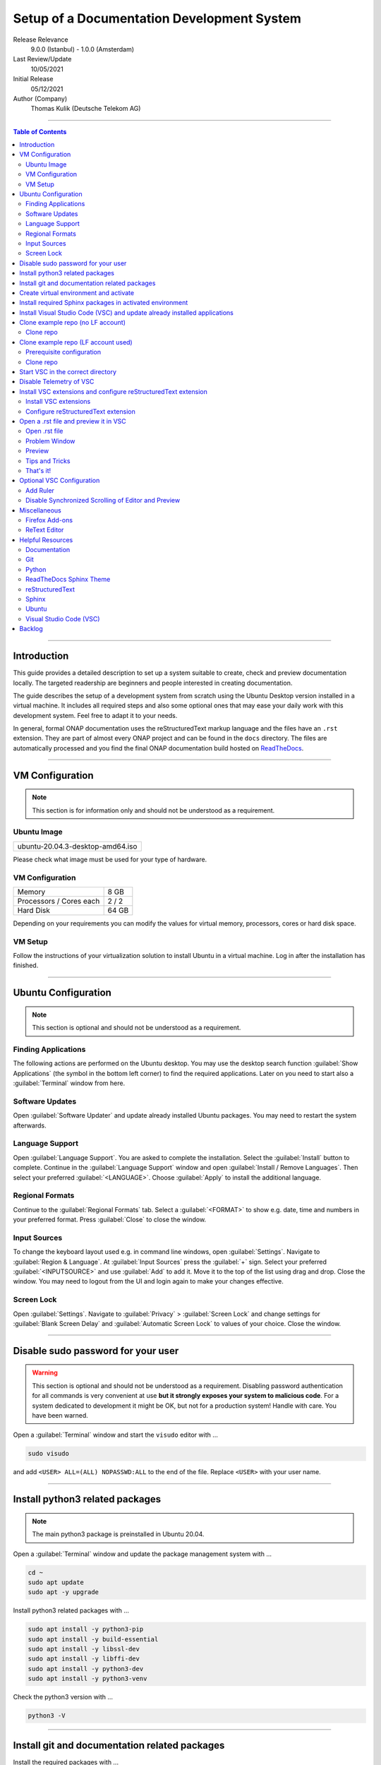 .. This work is licensed under a Creative Commons Attribution 4.0 International
.. License. http://creativecommons.org/licenses/by/4.0
.. Copyright (C) 2021 Deutsche Telekom AG



*******************************************
Setup of a Documentation Development System
*******************************************


..
   #########################################################################
   HOW TO FILL THIS SECTION:

   Release Relevance
      Name the ONAP release(s) where this document has a relevance.
      ONAP release number (ONAP release name starting with a capital letter)
      Examples:
      8.0.0 (Honolulu) - 1.0.0 (Amsterdam)
      7.0.1 (Guilin) - 3.0.0 (Casablanca), 1.0.0 (Amsterdam)

   Last Review/Update
      Date of last review and/or update of this document.
      Add "none" for a new document. Add concrete date if reviewed/updated.
      Use en-US format (mm/dd/yyyy).

   Initial Release
      Initial release date of this document.
      Use en-US format (mm/dd/yyyy).

   Author (Company)
      Name of the author and company name. Use comma to separate.
      Example:
      Jane Doe (ACME), John Doe (ACME)

   ! PLEASE DO NOT CHANGE THE STRUCTURE OF THIS SECTION.
   ! PLEASE ADD ONLY REQUESTED INFORMATION BELOW!
   #########################################################################

Release Relevance
   9.0.0 (Istanbul) - 1.0.0 (Amsterdam)

Last Review/Update
   10/05/2021

Initial Release
   05/12/2021

Author (Company)
   Thomas Kulik (Deutsche Telekom AG)

-------------------------------------------------------------------------------

.. contents:: Table of Contents

-------------------------------------------------------------------------------

Introduction
============

This guide provides a detailed description to set up a system suitable to
create, check and preview documentation locally. The targeted readership are
beginners and people interested in creating documentation.

The guide describes the setup of a development system from scratch using the
Ubuntu Desktop version installed in a virtual machine. It includes all required
steps and also some optional ones that may ease your daily work with this
development system. Feel free to adapt it to your needs.

In general, formal ONAP documentation uses the reStructuredText markup language
and the files have an ``.rst`` extension. They are part of almost every ONAP
project and can be found in the ``docs`` directory. The files are automatically
processed and you find the final ONAP documentation build hosted on
`ReadTheDocs <https://docs.onap.org>`__.

-------------------------------------------------------------------------------

VM Configuration
================

.. note:: This section is for information only and should not be understood as
          a requirement.

Ubuntu Image
------------

+--------------------------------------+
| ubuntu-20.04.3-desktop-amd64.iso     |
+--------------------------------------+

Please check what image must be used for your type of hardware.

VM Configuration
----------------

+-------------------------+------------+
| Memory                  | 8 GB       |
+-------------------------+------------+
| Processors / Cores each | 2 / 2      |
+-------------------------+------------+
| Hard Disk               | 64 GB      |
+-------------------------+------------+

Depending on your requirements you can modify the values for virtual memory,
processors, cores or hard disk space.

VM Setup
--------

Follow the instructions of your virtualization solution to install Ubuntu in a
virtual machine. Log in after the installation has finished.

-------------------------------------------------------------------------------

Ubuntu Configuration
====================

.. note:: This section is optional and should not be understood as a
   requirement.

Finding Applications
--------------------

The following actions are performed on the Ubuntu desktop. You may use the
desktop search function :guilabel:`Show Applications` (the |ShowApp| symbol in
the bottom left corner) to find the required applications. Later on you need to
start also a :guilabel:`Terminal` window from here.

Software Updates
----------------

Open :guilabel:`Software Updater` and update already installed Ubuntu packages.
You may need to restart the system afterwards.

Language Support
----------------

Open :guilabel:`Language Support`. You are asked to complete the installation.
Select the :guilabel:`Install` button to complete. Continue in the
:guilabel:`Language Support` window and open
:guilabel:`Install / Remove Languages`. Then select your preferred
:guilabel:`<LANGUAGE>`. Choose :guilabel:`Apply` to install the additional
language.

Regional Formats
----------------

Continue to the :guilabel:`Regional Formats` tab. Select a
:guilabel:`<FORMAT>` to show e.g. date, time and numbers in your preferred
format. Press :guilabel:`Close` to close the window.

Input Sources
-------------

To change the keyboard layout used e.g. in command line windows, open
:guilabel:`Settings`. Navigate to :guilabel:`Region & Language`. At
:guilabel:`Input Sources` press the :guilabel:`+` sign. Select your preferred
:guilabel:`<INPUTSOURCE>` and use :guilabel:`Add` to add it. Move it to the top
of the list using drag and drop. Close the window. You may need to logout from
the UI and login again to make your changes effective.

Screen Lock
-----------

Open :guilabel:`Settings`. Navigate to :guilabel:`Privacy` >
:guilabel:`Screen Lock` and change settings for :guilabel:`Blank Screen Delay`
and :guilabel:`Automatic Screen Lock` to values of your choice. Close the
window.

-------------------------------------------------------------------------------

Disable sudo password for your user
===================================

.. warning:: This section is optional and should not be understood as a
   requirement. Disabling password authentication for all commands is very
   convenient at use **but it strongly exposes your system to malicious code**.
   For a system dedicated to development it might be OK, but not for a
   production system! Handle with care. You have been warned.

Open a :guilabel:`Terminal` window and start the ``visudo`` editor with ...

.. code-block:: bash

   sudo visudo

and add ``<USER> ALL=(ALL) NOPASSWD:ALL`` to the end of the file. Replace
``<USER>`` with your user name.

-------------------------------------------------------------------------------

Install python3 related packages
================================

.. note:: The main python3 package is preinstalled in Ubuntu 20.04.

Open a :guilabel:`Terminal` window and update the package management system
with ...

.. code-block:: bash

   cd ~
   sudo apt update
   sudo apt -y upgrade

Install python3 related packages with ...

.. code-block:: bash

   sudo apt install -y python3-pip
   sudo apt install -y build-essential
   sudo apt install -y libssl-dev
   sudo apt install -y libffi-dev
   sudo apt install -y python3-dev
   sudo apt install -y python3-venv


Check the python3 version with ...

.. code-block:: bash

   python3 -V

-------------------------------------------------------------------------------

Install git and documentation related packages
==============================================

Install the required packages with ...

.. code-block:: bash

   sudo apt install -y git
   sudo apt install -y git-review
   sudo apt install -y python3-sphinx
   sudo apt install -y python3-doc8
   sudo apt install -y curl
   sudo apt install -y jq

Check the git version with ...

.. code-block:: bash

   git --version

-------------------------------------------------------------------------------

Create virtual environment and activate
=======================================

In this guide, virtual environments are generally located in your home
directory under ``~/environments``. For the development of ONAP documentation
the virtual environment ``onapdocs`` is created. The full path is consequently
``~/environments/onapdocs``.

.. code-block:: bash

   cd ~
   mkdir environments
   cd ~/environments
   python3 -m venv onapdocs
   cd ~/environments/onapdocs
   source bin/activate

To indicate that you are now working in an virtual environment, the prompt of
your terminal has changed. Now it starts with ``(onapdocs)``.

-------------------------------------------------------------------------------

Install required Sphinx packages in activated environment
=========================================================

It is :strong:`important` to activate the ``onapdocs`` environment before you
continue. If not already done, activate environment with ...

.. code-block:: bash

   cd ~/environments/onapdocs
   source bin/activate

To indicate that you are now working in an virtual environment, the prompt of
your terminal has changed. Now it starts with ``(onapdocs)``.

.. important:: Now you are installing packages only for the 'onapdocs' virtual
   environment.

.. code-block:: bash

   pip3 install wheel
   pip3 install lfdocs-conf

   which sphinx-build

.. note:: The ``lfdocs-conf`` package requires multiple, additional libraries.
          They are loaded automatically.

.. tip:: Remember the path
   ``/home/<USER>/environments/onapdocs/bin/sphinx-build``, you need it later
   to configure a VSC extension.

-------------------------------------------------------------------------------

Install Visual Studio Code (VSC) and update already installed applications
==========================================================================

The following actions are performed on the Ubuntu desktop. You may use the
desktop search function :guilabel:`Show Applications` (the |ShowApp| symbol in
the bottom left corner) to find the required applications.

Open :guilabel:`Ubuntu Software` > :guilabel:`Development`, select
:guilabel:`code` (Visual Studio Code) and press :guilabel:`Install` to install
the integrated development environment (IDE).

Open :guilabel:`Ubuntu Software` > :guilabel:`Updates` to ensure that your
installed applications are up to date.

-------------------------------------------------------------------------------

Clone example repo (no LF account)
==================================

Clone repo
----------

For a quick start you can clone e.g. the ``doc`` repository even without a
Linux Foundation (LF) account with ...

.. code-block:: bash

   cd ~/environments/onapdocs
   git clone --branch master https://git.onap.org/doc/ ./doc

-------------------------------------------------------------------------------

Clone example repo (LF account used)
====================================

Prerequisite configuration
--------------------------

If you plan to contribute to the ONAP community and you want to submit changes
to a specific project later on, please refer to the
`ONAP Developer Wiki <https://wiki.onap.org>`__ to get information about all
the prerequisite details.

If you already have a LF account and you have shared your public ssh key you
can finalize the configuration of this development system by updating your ssh
configuration in the ``~/.ssh`` directory by copying over ``config``,
``id_rsa`` and ``id_rsa.pub``

In addition you configure ``git`` and ``git-review`` with ...

.. code-block:: bash

   git config --global user.email "<GIT-EMAIL>"
   git config --global user.name "<GIT-USER>"
   git config --global --add gitreview.username "<GIT-USER>"
   git config --global gitreview.remote origin

Replace ``<GIT-EMAIL>`` and ``<GIT-USER>`` with your account details.

Clone repo
----------

.. code-block:: bash

   cd ~/environments/onapdocs
   git clone --recurse-submodules ssh://<GIT-USER>@gerrit.onap.org:29418/doc

-------------------------------------------------------------------------------

Start VSC in the correct directory
==================================

Start VSC (always) in the ``docs`` directory of your repository. For the
``doc`` repository used in this example do this with ...

.. code-block:: bash

   cd doc
   cd docs
   code .

.. important:: Don't forget the ``.`` (dot) when you start Visual Studio Code.

.. tip:: ``~/environments/onapdocs/doc/docs`` is now your
   ``${workspaceFolder}`` because you have started VSC (``code .``) from here!

-------------------------------------------------------------------------------

Disable Telemetry of VSC
========================

In case you want to disable telemetry functionality of Visual Studio Code, open
:guilabel:`File` > :guilabel:`Preferences` > :guilabel:`Settings` and
search for ``telemetry``. Then uncheck
:guilabel:`Telemetry: Enable Crash Reporter` and
:guilabel:`Telemetry: Enable Telemetry`

.. warning:: Extensions may be collecting their own usage data and are not
   controlled by the ``telemetry.enableTelemetry`` setting. Consult the
   specific extension's documentation to learn about its telemetry
   reporting and whether it can be disabled. See also
   https://code.visualstudio.com/docs/getstarted/telemetry

-------------------------------------------------------------------------------

Install VSC extensions and configure reStructuredText extension
===============================================================

Install VSC extensions
----------------------

Extension bring additional power to Visual Studio Code. To search and install
them, open :guilabel:`File` > :guilabel:`Preferences` > :guilabel:`Extensions`
or use the keyboard shortcut ``[Ctrl+Shift+X]``. Then enter the name of the
extension in the :guilabel:`Search Extensions in Marketplace` window.
Press :guilabel:`Install` if you have found the required extension.

Please install ...

+-----------------------+-----------------------------------------+
| Python                | ms-python.python                        |
+-----------------------+-----------------------------------------+
| reStructuredText      | lextudio.restructuredtext               |
+-----------------------+-----------------------------------------+
| Code Spell Checker    | streetsidesoftware.code-spell-checker   |
+-----------------------+-----------------------------------------+
| Prettier              | esbenp.prettier-vscode                  |
+-----------------------+-----------------------------------------+
| GitLens               | eamodio.gitlens                         |
+-----------------------+-----------------------------------------+

Configure reStructuredText extension
------------------------------------

To configure ``reStructuredText`` extension, open :guilabel:`File` >
:guilabel:`Preferences` > :guilabel:`Extensions` or use the keyboard shortcut
``[Ctrl+Shift+X]``. Then enter ``reStructuredText`` in the
:guilabel:`Search Extensions in Marketplace` window. After you have found the
extension press :guilabel:`Manage` (the little |GearSymb| symbol on the right
bottom) and select :guilabel:`Extension Settings`. A new windows in VSC shows
all the parameters. Change the following ones:

 :strong:`Restructuredtext › Linter: Executable Path`
  ``/usr/bin/doc8``

 :strong:`Restructuredtext › Linter: Name`
  ``doc8``

 :strong:`Restructuredtext: Sphinx Build Path`
  ``/home/<USER>/environments/onapdocs/bin/sphinx-build``

Replace ``<USER>`` with your user name.

Only in case the preview creates an error message, try ...

  :strong:`Restructuredtext: Conf Path`
   ``${workspaceFolder}/docs``

Close the :guilabel:`Extension Settings` window.

Close VSC and start it again with the ``code .`` command.

-------------------------------------------------------------------------------

Open a .rst file and preview it in VSC
======================================

Open .rst file
--------------

Select :guilabel:`View` > :guilabel:`Explorer`. Or use the |FileExpl| symbol in
the upper left corner. Expand the ``docs`` folder by clicking on the ``>``
symbol. Select the file ``index.rst``. The code shows up in the right pane
window of VSC.

Alternatively you can open this guide and see how it looks like in the
reStructuredText format. It can be found in ``docs/guides/onap-documentation``
and is named ``setup-of-a-doc-dev-system.rst``.

Problem Window
--------------

You may see problems with the reStructuredText markup because the code is
underlined in various colors. For the details select :guilabel:`View` >
:guilabel:`Problems` to open an additional window at the bottom of VSC.

When you select a specific entry in the problem list, the code window is
updated to show the related line in the code.

Preview
-------

Now select :guilabel:`Preview To The Side` (the |Preview| symbol on the top
right) or use keyboard shortcut ``[Ctrl+k Ctrl+r]`` to open the preview window
on the right hand side. This may take a few seconds. The preview shows up and
renders the ``index.rst`` as it would look like on ReadTheDocs.

Tips and Tricks
---------------

The learnings are ...

.. tip::
   - Start VSC always in the ``docs`` directory of the repository. Use the
     command ``code .``. Then navigate via VSC's :guilabel:`Explorer`
     |FileExpl| to the directory which contains the file you like to edit. VSC
     may ask you, which ``conf.py`` VSC should use. Choose the one which
     resides in the directory where you have started VSC. Check also the (blue)
     bottom line of VSC. There you see which ``conf.py`` is currently in use.
     The content of ``conf.py`` affects how the documentation is presented.
   - VSC may claim that some packages require an update. This can be easily
     fixed. VSC offers automatically to install or update the package.
   - VSC may ask you to install ``snooty``. Please install.
   - Select the correct environment in the (blue) bottom line
     ``'onapdocs':venv``. Have also a view on the other interesting
     information (e.g. the ``conf.py`` which is currently in use).
   - First, close and reopen preview if preview is not shown properly.
   - Second, close and reopen VSC if preview is not shown properly.
   - Save your file if an error does not disappear after you have corrected it.
   - You can not navigate within the document structure by clicking the links
     in the preview. You always have to choose the correct file in the VSC
     :guilabel:`Explorer` window.

That's it!
----------

Congratulations, well done! You have configured a system well suited to
develop ONAP documentation and to master the challenges of reStructuredText.
Now have a look at all the different elements of reStructuredText and learn how
to use them properly. Or maybe you like to do some optional configurations at
your system first.

-------------------------------------------------------------------------------

Optional VSC Configuration
==========================

Add Ruler
---------

To add a ruler that indicates the line end at 79 characters, open
:guilabel:`File` > :guilabel:`Preferences` > :guilabel:`Settings` and enter
``ruler`` in the :guilabel:`Search settings` field. In
:guilabel:`Editor: Rulers` click on :guilabel:`Edit in settings.json` and add
the value ``79``. The result should look like this:

.. code-block:: bash

    "editor.rulers": [
        79
    ]

Disable Synchronized Scrolling of Editor and Preview
----------------------------------------------------

To disable the synchronized scrolling of editor and preview, open
:guilabel:`File` > :guilabel:`Preferences` > :guilabel:`Settings` and
search for ``Restructuredtext › Preview: Scroll``. Then uncheck
:guilabel:`Restructuredtext › Preview: Scroll Editor With Preview` and
:guilabel:`Restructuredtext › Preview: Scroll Preview With Editor`

-------------------------------------------------------------------------------

Miscellaneous
=============

.. note:: This section is optional and should not be understood as a
   requirement.

Firefox Add-ons
---------------

Open :guilabel:`Add-Ons and Themes`, then search and install the following
add-ons:

+------------------------------+-------------------------------+
| I don't care about cookies   | Get rid of cookie warnings.   |
+------------------------------+-------------------------------+
| UBlock Origin                | A wide-spectrum blocker.      |
+------------------------------+-------------------------------+
| LastPass Password Manager    | Used in the Linux Foundation. |
+------------------------------+-------------------------------+

ReText Editor
-------------

Install this simple editor with ...

.. code-block:: bash

   sudo apt install -y retext

-------------------------------------------------------------------------------

Helpful Resources
=================

This is a collection of helpful resources if you want to extend and deepen your
knowledge.

Documentation
-------------

- `Write The Docs: Documentation Guide <https://www.writethedocs.org/guide>`__

Git
---

- `How To Install Git on Ubuntu 20.04 <https://www.digitalocean.com/community/tutorials/how-to-install-git-on-ubuntu-20-04>`__

Python
------

- `Install Python for Most Features <https://docs.restructuredtext.net/articles/prerequisites.html#install-python-for-most-features>`__
- `How To Install Python 3 and Set Up a Programming Environment on an Ubuntu 20.04 Server <https://www.digitalocean.com/community/tutorials/how-to-install-python-3-and-set-up-a-programming-environment-on-an-ubuntu-20-04-server>`__
- `Using Python environments in VS Code <https://code.visualstudio.com/docs/python/environments>`__
- `Getting Started with Python in VS Code <https://code.visualstudio.com/docs/python/python-tutorial>`__
- `Linux Foundation Docs Conf <https://pypi.org/project/lfdocs-conf/>`__

ReadTheDocs Sphinx Theme
------------------------

- `ReadTheDocs Sphinx Theme (Recommended Reading!) <https://sphinx-rtd-theme.readthedocs.io/en/stable/>`__
- `ReadTheDocs Sphinx Theme Configuration <https://sphinx-rtd-theme.readthedocs.io/en/latest/configuring.html>`__

reStructuredText
----------------

- `reStructuredText Directives <https://docutils.sourceforge.io/docs/ref/rst/directives.html>`__
- `reStructuredText and Sphinx Cheat Sheet I <https://thomas-cokelaer.info/tutorials/sphinx/rest_syntax.html>`__
- `reStructuredText and Sphinx Cheat Sheet II <https://docs.typo3.org/m/typo3/docs-how-to-document/master/en-us/WritingReST/CheatSheet.html>`__
- `Online reStructuredText Editor <http://rst.ninjs.org/#>`__

Sphinx
------

- `Sphinx Documentation Generator <https://www.sphinx-doc.org/en/master/>`__

Ubuntu
------

- `Virtualized Ubuntu Desktop Edition <https://linuxconfig.org/ubuntu-20-04-system-requirements>`__

Visual Studio Code (VSC)
------------------------

- `VSC Basic Editing <https://code.visualstudio.com/docs/editor/codebasics>`__
- `Code Formatting with Prettier in Visual Studio Code <https://www.digitalocean.com/community/tutorials/code-formatting-with-prettier-in-visual-studio-code>`__
- `VSC Icons <https://github.com/microsoft/vscode-icons>`__

-------------------------------------------------------------------------------

Backlog
=======

There are still some open topics or issues in this guide. They are subject
for one of the upcoming releases.

 - consider ``pandoc`` in this guide?
 - VSC / reStructuredText Extension Settings / reStructuredText: Sphinx Build
   Path: ${workspaceRoot} , ${workspaceFolder} , any alternatives?
 - link to full ``ssh`` install/config?
 - link to full ``git`` install/config?
 - how to limit line width to improve readability? setting in conf.py?
 - keyboard shortcut ``[Ctrl+Shift+X]`` or :kbd:`Ctrl` + :kbd:`Shift` +
   :kbd:`X` Is this a problem in the RTD theme?
 - use ``menuselection``
   :menuselection:`My --> Software --> Some menu --> Some sub menu 1`?
 - evaluate and add VSC extension to "draw" tables in an aided way
 - add infos for config files, e.g. ``conf.py``, ``conf.yaml``
 - find the reason for VSC error message
   ``Substitution definition "ShowApp" empty or invalid.``
 - find the reason for VSC error message
   ``Unexpected indentation``
 - find a solution to wrap lines in VSC automatically (79 chars limit)
 - evaluate ``snooty`` and describe functionality (build in? not a extension?)
 - add a table explaining the role of installed packages/extensions in every
   section

..
   #########################################################################
   EMBEDDED PICTURES & ICONS BELOW
   #########################################################################

.. |ShowApp| image:: ./media/view-app-grid-symbolic.svg
   :width: 20

.. |Preview| image:: ./media/PreviewOnRightPane_16x.svg
   :width: 20

.. |FileExpl| image:: ./media/files.svg
   :width: 20

.. |GearSymb| image:: ./media/gear.svg
   :width: 20
